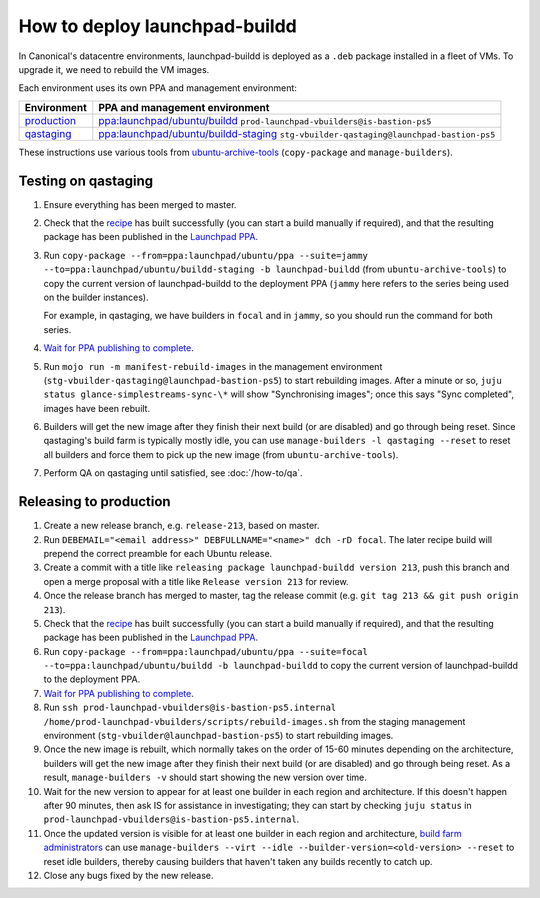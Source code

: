 How to deploy launchpad-buildd
******************************

In Canonical's datacentre environments, launchpad-buildd is deployed as a
``.deb`` package installed in a fleet of VMs.  To upgrade it, we need to
rebuild the VM images.

Each environment uses its own PPA and management environment:

+---------------------------------------------------------+--------------------------------------------------------------------------------------------------------------------+
| Environment                                             | PPA and management environment                                                                                     |
+=========================================================+====================================================================================================================+
| `production <https://launchpad.net/builders>`_          | `ppa:launchpad/ubuntu/buildd <https://launchpad.net/~launchpad/+archive/ubuntu/buildd/+packages>`_                 |
|                                                         | ``prod-launchpad-vbuilders@is-bastion-ps5``                                                                        |
+---------------------------------------------------------+--------------------------------------------------------------------------------------------------------------------+
| `qastaging <https://qastaging.launchpad.net/builders>`_ | `ppa:launchpad/ubuntu/buildd-staging <https://launchpad.net/~launchpad/+archive/ubuntu/buildd-staging/+packages>`_ |
|                                                         | ``stg-vbuilder-qastaging@launchpad-bastion-ps5``                                                                   |
+---------------------------------------------------------+--------------------------------------------------------------------------------------------------------------------+

These instructions use various tools from `ubuntu-archive-tools
<https://git.launchpad.net/ubuntu-archive-tools>`_ (``copy-package`` and
``manage-builders``).

Testing on qastaging
--------------------

#. Ensure everything has been merged to master.

#. Check that the `recipe
   <https://code.launchpad.net/~launchpad/+recipe/launchpad-buildd-daily>`_
   has built successfully (you can start a build manually if required), and
   that the resulting package has been published in the `Launchpad PPA
   <https://launchpad.net/~launchpad/+archive/ubuntu/ppa/+packages>`_.

#. Run ``copy-package --from=ppa:launchpad/ubuntu/ppa --suite=jammy
   --to=ppa:launchpad/ubuntu/buildd-staging -b launchpad-buildd``
   (from ``ubuntu-archive-tools``) to copy the current version of launchpad-buildd
   to the deployment PPA (``jammy`` here refers to the series being used on
   the builder instances).

   For example, in qastaging, we have builders in ``focal`` and in ``jammy``,
   so you should run the command for both series.

#. `Wait for PPA publishing to complete
   <https://launchpad.net/~launchpad/+archive/ubuntu/buildd-staging/+packages>`__.

#. Run ``mojo run -m manifest-rebuild-images`` in the management environment
   (``stg-vbuilder-qastaging@launchpad-bastion-ps5``) to start rebuilding images.
   After a minute or so, ``juju status glance-simplestreams-sync-\*`` will
   show "Synchronising images"; once this says "Sync completed", images have
   been rebuilt.

#. Builders will get the new image after they finish their next build (or
   are disabled) and go through being reset.  Since qastaging's build farm
   is typically mostly idle, you can use ``manage-builders -l qastaging
   --reset`` to reset all builders and force them to pick up the new image
   (from ``ubuntu-archive-tools``).

#. Perform QA on qastaging until satisfied, see :doc:`/how-to/qa`.

Releasing to production
-----------------------

#. Create a new release branch, e.g. ``release-213``, based on master.

#. Run ``DEBEMAIL="<email address>" DEBFULLNAME="<name>" dch -rD focal``.
   The later recipe build will prepend the correct preamble for each Ubuntu release.

#. Create a commit with a title like ``releasing package launchpad-buildd version 213``,
   push this branch and open a merge proposal with a title like
   ``Release version 213`` for review.

#. Once the release branch has merged to master,
   tag the release commit (e.g. ``git tag 213 && git push origin 213``).

#. Check that the `recipe
   <https://code.launchpad.net/~launchpad/+recipe/launchpad-buildd-daily>`_
   has built successfully (you can start a build manually if required), and
   that the resulting package has been published in the `Launchpad PPA
   <https://launchpad.net/~launchpad/+archive/ubuntu/ppa/+packages>`_.

#. Run ``copy-package --from=ppa:launchpad/ubuntu/ppa --suite=focal
   --to=ppa:launchpad/ubuntu/buildd -b launchpad-buildd`` to copy the
   current version of launchpad-buildd to the deployment PPA.

#. `Wait for PPA publishing to complete
   <https://launchpad.net/~launchpad/+archive/ubuntu/buildd/+packages>`__.

#. Run ``ssh prod-launchpad-vbuilders@is-bastion-ps5.internal
   /home/prod-launchpad-vbuilders/scripts/rebuild-images.sh`` from the
   staging management environment (``stg-vbuilder@launchpad-bastion-ps5``)
   to start rebuilding images.

#. Once the new image is rebuilt, which normally takes on the order of 15-60
   minutes depending on the architecture, builders will get the new image
   after they finish their next build (or are disabled) and go through being
   reset.  As a result, ``manage-builders -v`` should start showing the new
   version over time.

#. Wait for the new version to appear for at least one builder in each
   region and architecture.  If this doesn't happen after 90 minutes, then
   ask IS for assistance in investigating; they can start by checking ``juju
   status`` in ``prod-launchpad-vbuilders@is-bastion-ps5.internal``.

#. Once the updated version is visible for at least one builder in each
   region and architecture, `build farm administrators
   <https://launchpad.net/~launchpad-buildd-admins/+members>`_ can use
   ``manage-builders --virt --idle --builder-version=<old-version> --reset``
   to reset idle builders, thereby causing builders that haven't taken any
   builds recently to catch up.

#. Close any bugs fixed by the new release.

